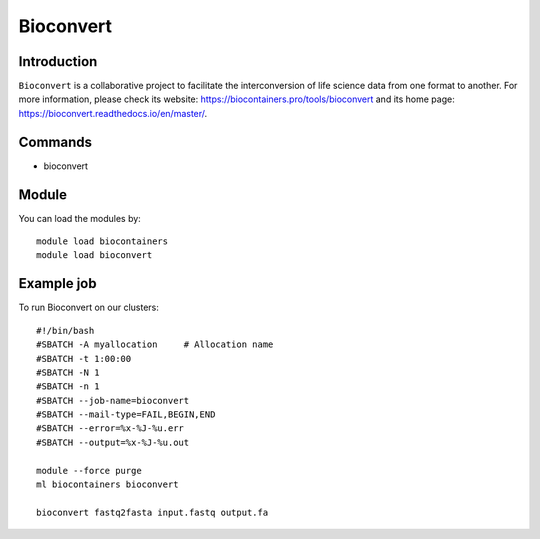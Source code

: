 .. _backbone-label:

Bioconvert
==============================

Introduction
~~~~~~~~
``Bioconvert`` is a collaborative project to facilitate the interconversion of life science data from one format to another. For more information, please check its website: https://biocontainers.pro/tools/bioconvert and its home page: https://bioconvert.readthedocs.io/en/master/.

Commands
~~~~~~~
- bioconvert

Module
~~~~~~~~
You can load the modules by::
    
    module load biocontainers
    module load bioconvert

Example job
~~~~~
To run Bioconvert on our clusters::

    #!/bin/bash
    #SBATCH -A myallocation     # Allocation name 
    #SBATCH -t 1:00:00
    #SBATCH -N 1
    #SBATCH -n 1
    #SBATCH --job-name=bioconvert
    #SBATCH --mail-type=FAIL,BEGIN,END
    #SBATCH --error=%x-%J-%u.err
    #SBATCH --output=%x-%J-%u.out

    module --force purge
    ml biocontainers bioconvert

    bioconvert fastq2fasta input.fastq output.fa
